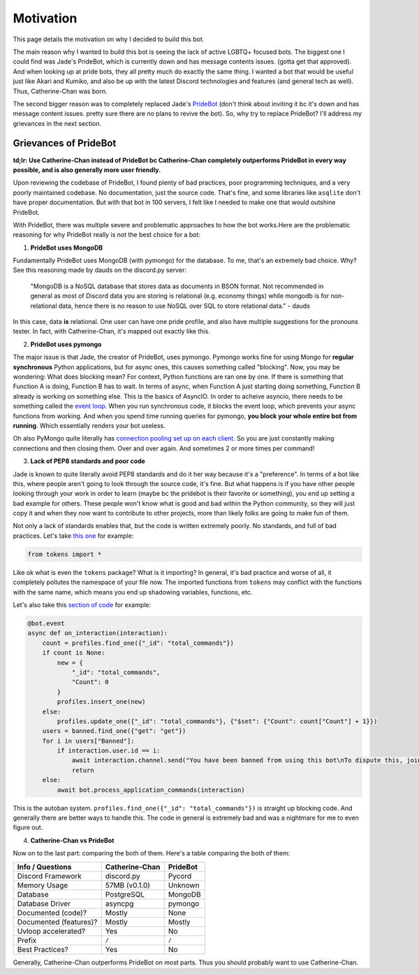 Motivation
==========

This page details the motivation on why I decided to build this bot. 

The main reason why I wanted to build this bot is seeing the lack of active LGBTQ+ focused bots. The biggest one I could find was Jade's PrideBot, which is currently down and has message contents issues. (gotta get that approved). And when looking up at pride bots, they all pretty much do exactly the same thing. I wanted a bot that would be useful just like Akari and Kumiko, and also be up with the latest Discord technologies and features (and general tech as well). Thus, Catherine-Chan was born. 

The second bigger reason was to completely replaced Jade's `PrideBot <https://top.gg/bot/1066641327116255333>`_ (don't think about inviting it bc it's down and has message content issues. pretty sure there are no plans to revive the bot). So, why try to replace PrideBot? I'll address my grievances in the next section.

Grievances of PrideBot
^^^^^^^^^^^^^^^^^^^^^^

**td;lr: Use Catherine-Chan instead of PrideBot bc Catherine-Chan completely outperforms PrideBot in every way possible, and is also generally more user friendly.**

Upon reviewing the codebase of PrideBot, I found plenty of bad practices, poor programming techniques, and a very poorly maintained codebase. No documentation, just the source code. That's fine, and some libraries like ``asqlite`` don't have proper documentation. But with that bot in 100 servers, I felt like I needed to make one that would outshine PrideBot.

With PrideBot, there was multiple severe and problematic approaches to how the bot works.Here are the problematic reasoning for why PrideBot really is not the best choice for a bot:

1. **PrideBot uses MongoDB**

Fundamentally PrideBot uses MongoDB (with pymongo) for the database. To me, that's an extremely bad choice. Why? See this reasoning made by dauds on the discord.py server:

    "MongoDB is a NoSQL database that stores data as documents in BSON format. Not recommended in general as most of Discord data you are storing is relational (e.g. economy things) while mongodb is for non-relational data, hence there is no reason to use NoSQL over SQL to store relational data." - dauds

In this case, data **is** relational. One user can have one pride profile, and also have multiple suggestions for the pronouns tester. In fact, with Catherine-Chan, it's mapped out exactly like this.

2. **PrideBot uses pymongo**

The major issue is that Jade, the creator of PrideBot, uses pymongo. Pymongo works fine for using Mongo for **regular synchronous** Python applications, but for async ones, this causes something called "blocking". Now, you may be wondering: What does blocking mean? For context, Python functions are ran one by one. If there is something that Function A is doing, Function B has to wait. In terms of async, when Function A just starting doing something, Function B already is working on something else. This is the basics of AsyncIO. In order to acheive asyncio, there needs to be something called the `event loop <https://developer.mozilla.org/en-US/docs/Web/JavaScript/Event_loop>`_. When you run synchronous code, it blocks the event loop, which prevents your async functions from working. And when you spend time running queries for pymongo, **you block your whole entire bot from running**. Which essentially renders your bot useless.

Oh also PyMongo quite literally has `connection pooling set up on each client <https://pymongo.readthedocs.io/en/stable/faq.html#how-does-connection-pooling-work-in-pymongo>`_. So you are just constantly making connections and then closing them. Over and over again. And sometimes 2 or more times per command!

3. **Lack of PEP8 standards and poor code**

Jade is known to quite literally avoid PEP8 standards and do it her way because it's a "preference". In terms of a bot like this, where people aren't going to look through the source code, it's fine. But what happens is if you have other people looking through your work in order to learn (maybe bc the pridebot is their favorite or something), you end up setting a bad example for others. These people won't know what is good and bad within the Python community, so they will just copy it and when they now want to contribute to other projects, more than likely folks are going to make fun of them.

Not only a lack of standards enables that, but the code is written extremely poorly. No standards, and full of bad practices. Let's take `this one <https://github.com/LilbabxJJ-1/PrideBot/blob/master/commands/support.py#L3>`_ for example:

.. code-block:: Python

    from tokens import *

Like ok what is even the ``tokens`` package? What is it importing? In general, it's bad practice and worse of all, it completely pollutes the namespace of your file now. The imported functions from ``tokens`` may conflict with the functions with the same name, which means you end up shadowing variables, functions, etc.

Let's also take this `section of code <https://github.com/LilbabxJJ-1/PrideBot/blob/master/main.py#L19C1-L36C60>`_ for example:

.. code-block:: python

    @bot.event
    async def on_interaction(interaction):
        count = profiles.find_one({"_id": "total_commands"})
        if count is None:
            new = {
                "_id": "total_commands",
                "Count": 0
            }
            profiles.insert_one(new)
        else:
            profiles.update_one({"_id": "total_commands"}, {"$set": {"Count": count["Count"] + 1}})
        users = banned.find_one({"get": "get"})
        for i in users["Banned"]:
            if interaction.user.id == i:
                await interaction.channel.send("You have been banned from using this bot\nTo dispute this, join the support server")
                return
        else:
            await bot.process_application_commands(interaction)

This is the autoban system. ``profiles.find_one({"_id": "total_commands"})`` is straight up blocking code. And generally there are better ways to handle this. The code in general is extremely bad and was a nightmare for me to even figure out.

4. **Catherine-Chan vs PrideBot**

Now on to the last part: comparing the both of them. Here's a table comparing the both of them:

+------------------------+----------------+----------+
| Info / Questions       | Catherine-Chan | PrideBot |
+========================+================+==========+
| Discord Framework      | discord.py     | Pycord   |
+------------------------+----------------+----------+
| Memory Usage           | 57MB (v0.1.0)  | Unknown  |
+------------------------+----------------+----------+
| Database               | PostgreSQL     | MongoDB  |
+------------------------+----------------+----------+
| Database Driver        | asyncpg        | pymongo  |
+------------------------+----------------+----------+
| Documented (code)?     | Mostly         | None     |
+------------------------+----------------+----------+
| Documented (features)? | Mostly         | Mostly   |
+------------------------+----------------+----------+
| Uvloop accelerated?    | Yes            | No       |
+------------------------+----------------+----------+
| Prefix                 | ``/``          | ``/``    |
+------------------------+----------------+----------+
| Best Practices?        | Yes            | No       |
+------------------------+----------------+----------+

Generally, Catherine-Chan outperforms PrideBot on most parts. Thus you should probably want to use Catherine-Chan.